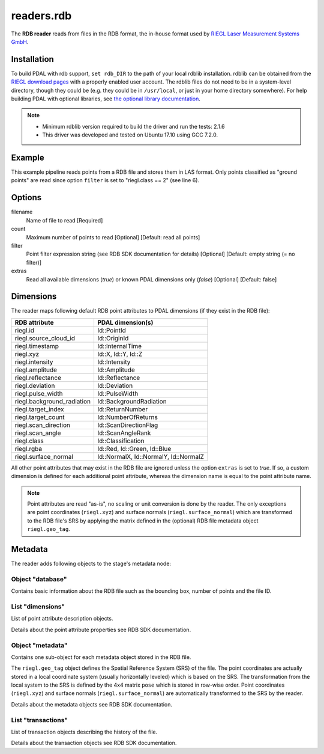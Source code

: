 .. _readers.rdb:

readers.rdb
===========

The **RDB reader** reads from files in the RDB format, the in-house format
used by `RIEGL Laser Measurement Systems GmbH`_.

.. plugin::


Installation
------------

To build PDAL with rdb support, ``set rdb_DIR`` to the path of your local
rdblib installation. rdblib can be obtained from the `RIEGL download pages`_
with a properly enabled user account. The rdblib files do not need to be
in a system-level directory, though they could be (e.g. they could be in
``/usr/local``, or just in your home directory somewhere). For help building
PDAL with optional libraries, see `the optional library documentation`_.

.. note::
   - Minimum rdblib version required to build the driver and run the tests: 2.1.6
   - This driver was developed and tested on Ubuntu 17.10 using GCC 7.2.0.


Example
-------

This example pipeline reads points from a RDB file and stores them in LAS
format. Only points classified as "ground points" are read since option
``filter`` is set to "riegl.class == 2" (see line 6).

.. code-block:: json
   :emphasize-lines: 6
   :linenos:

    {
      "pipeline":[
        {
          "type": "readers.rdb",
          "filename": "autzen-thin-srs.rdbx",
          "filter": "riegl.class == 2"
        },
        {
          "type": "writers.las",
          "filename": "autzen-thin-srs.rdbx"
        }
      ]
    }


Options
-------

filename
  Name of file to read
  [Required]

count
  Maximum number of points to read
  [Optional]
  [Default: read all points]

filter
  Point filter expression string (see RDB SDK documentation for details)
  [Optional]
  [Default: empty string (= no filter)]

extras
  Read all available dimensions (`true`) or known PDAL dimensions only (`false`)
  [Optional]
  [Default: false]


Dimensions
----------

The reader maps following default RDB point attributes to PDAL dimensions
(if they exist in the RDB file):

+----------------------------+-------------------------+
| RDB attribute              | PDAL dimension(s)       |
+============================+=========================+
| riegl.id                   | Id::PointId             |
+----------------------------+-------------------------+
| riegl.source_cloud_id      | Id::OriginId            |
+----------------------------+-------------------------+
| riegl.timestamp            | Id::InternalTime        |
+----------------------------+-------------------------+
|                            | Id::X,                  |
| riegl.xyz                  | Id::Y,                  |
|                            | Id::Z                   |
+----------------------------+-------------------------+
| riegl.intensity            | Id::Intensity           |
+----------------------------+-------------------------+
| riegl.amplitude            | Id::Amplitude           |
+----------------------------+-------------------------+
| riegl.reflectance          | Id::Reflectance         |
+----------------------------+-------------------------+
| riegl.deviation            | Id::Deviation           |
+----------------------------+-------------------------+
| riegl.pulse_width          | Id::PulseWidth          |
+----------------------------+-------------------------+
| riegl.background_radiation | Id::BackgroundRadiation |
+----------------------------+-------------------------+
| riegl.target_index         | Id::ReturnNumber        |
+----------------------------+-------------------------+
| riegl.target_count         | Id::NumberOfReturns     |
+----------------------------+-------------------------+
| riegl.scan_direction       | Id::ScanDirectionFlag   |
+----------------------------+-------------------------+
| riegl.scan_angle           | Id::ScanAngleRank       |
+----------------------------+-------------------------+
| riegl.class                | Id::Classification      |
+----------------------------+-------------------------+
|                            | Id::Red,                |
| riegl.rgba                 | Id::Green,              |
|                            | Id::Blue                |
+----------------------------+-------------------------+
|                            | Id::NormalX,            |
| riegl.surface_normal       | Id::NormalY,            |
|                            | Id::NormalZ             |
+----------------------------+-------------------------+

All other point attributes that may exist in the RDB file are ignored unless
the option ``extras`` is set to `true`. If so, a custom dimension is defined
for each additional point attribute, whereas the dimension name is equal to
the point attribute name.

.. note::

   Point attributes are read "as-is", no scaling or unit conversion is done
   by the reader. The only exceptions are point coordinates (``riegl.xyz``)
   and surface normals (``riegl.surface_normal``) which are transformed to
   the RDB file's SRS by applying the matrix defined in the (optional) RDB
   file metadata object ``riegl.geo_tag``.


Metadata
--------

The reader adds following objects to the stage's metadata node:


Object "database"
~~~~~~~~~~~~~~~~~

Contains basic information about the RDB file such as the bounding box,
number of points and the file ID.

.. code-block:: json
   :caption: Example:
   :linenos:

    {
      "bounds": {
        "maximum": {
          "X": -2504493.762,
          "Y": -3846841.252,
          "Z":  4413210.394
        },
        "minimum": {
          "X": -2505882.459,
          "Y": -3848231.393,
          "Z":  4412172.548
        }
      },
      "points": 10653,
      "uuid": "637de54d-7e6b-4004-b6ab-b6bc588ec9ea"
    }


List "dimensions"
~~~~~~~~~~~~~~~~~

List of point attribute description objects.

.. code-block:: json
   :caption: Example:
   :linenos:

    [{
      "compression_options": "shuffle",
      "default_value": 0,
      "description": "Cartesian point coordinates wrt. application coordinate system (0: X, 1: Y, 2: Z)",
      "invalid_value": "",
      "length": 3,
      "maximum_value": 535000,
      "minimum_value": -535000,
      "name": "riegl.xyz",
      "resolution": 0.00025,
      "scale_factor": 1,
      "storage_class": "variable",
      "title": "XYZ",
      "unit_symbol": "m"
    },
    {
      "compression_options": "shuffle",
      "default_value": 0,
      "description": "Target surface reflectance",
      "invalid_value": "",
      "length": 1,
      "maximum_value": 327.67,
      "minimum_value": -327.68,
      "name": "riegl.reflectance",
      "resolution": 0.01,
      "scale_factor": 1,
      "storage_class": "variable",
      "title": "Reflectance",
      "unit_symbol": "dB"
    }]

Details about the point attribute properties see RDB SDK documentation.


Object "metadata"
~~~~~~~~~~~~~~~~~

Contains one sub-object for each metadata object stored in the RDB file.

.. code-block:: json
   :caption: Example:
   :linenos:

    {
      "riegl.scan_pattern": {
        "rectangular": {
          "phi_start": 45.0,
          "phi_stop": 270.0,
          "phi_increment": 0.040,
          "theta_start": 30.0,
          "theta_stop": 130.0,
          "theta_increment": 0.040,
          "program": {
            "name": "High Speed"
          }
        }
      },
      "riegl.geo_tag": {
        "crs": {
          "epsg": 4956,
          "wkt": "GEOCCS[\"NAD83(HARN) \/ Geocentric\",DATUM[\"NAD83(HARN)\",SPHEROID[\"GRS 1980\",6378137.000,298.257222101,AUTHORITY[\"EPSG\",\"7019\"]],AUTHORITY[\"EPSG\",\"6152\"]],PRIMEM[\"Greenwich\",0.0000000000000000,AUTHORITY[\"EPSG\",\"8901\"]],UNIT[\"Meter\",1.00000000000000000000,AUTHORITY[\"EPSG\",\"9001\"]],AXIS[\"X\",OTHER],AXIS[\"Y\",EAST],AXIS[\"Z\",NORTH],AUTHORITY[\"EPSG\",\"4956\"]]"
        },
        "pose": [
           0.837957447, 0.379440385, -0.392240121, -2505819.156,
          -0.545735575, 0.582617132, -0.602270669, -3847595.645,
           0.000000000, 0.718736580,  0.695282481,  4412064.882,
           0.000000000, 0.000000000,  0.000000000,        1.000
        ]
      }
    }

The ``riegl.geo_tag`` object defines the Spatial Reference System (SRS) of the
file. The point coordinates are actually stored in a local coordinate system
(usually horizontally leveled) which is based on the SRS. The transformation
from the local system to the SRS is defined by the 4x4 matrix ``pose`` which
is stored in row-wise order. Point coordinates (``riegl.xyz``) and surface
normals (``riegl.surface_normal``) are automatically transformed to the SRS
by the reader.

Details about the metadata objects see RDB SDK documentation.


List "transactions"
~~~~~~~~~~~~~~~~~~~

List of transaction objects describing the history of the file.

.. code-block:: json
   :caption: Example:
   :linenos:

    [{
      "agent": "RDB Library 2.1.6-1677 (x86_64-windows, Apr  5 2018, 10:58:39)",
      "comments": "",
      "id": 1,
      "rdb": "RDB Library 2.1.6-1677 (x86_64-windows, Apr  5 2018, 10:58:39)",
      "settings": {
        "cache_size": 524288000,
        "chunk_size": 65536,
        "chunk_size_lod": 20,
        "compression_level": 10,
        "primary_attribute": {
          "compression_options": "shuffle",
          "default_value": 0,
          "description": "Cartesian point coordinates wrt. application coordinate system (0: X, 1: Y, 2: Z)",
          "invalid_value": "",
          "length": 3,
          "maximum_value": 535000,
          "minimum_value": -535000,
          "name": "riegl.xyz",
          "resolution": 0.00025,
          "scale_factor": 1,
          "storage_class": "variable",
          "title": "XYZ",
          "unit_symbol": "m"
        }
      },
      "start": "2018-04-06 10:10:39.336",
      "stop": "2018-04-06 10:10:39.336",
      "title": "Database creation"
    },
    {
      "agent": "rdbconvert",
      "comments": "",
      "id": 2,
      "rdb": "RDB Library 2.1.6-1677 (x86_64-windows, Apr  5 2018, 10:58:39)",
      "settings": "",
      "start": "2018-04-06 10:10:39.339",
      "stop": "2018-04-06 10:10:39.380",
      "title": "Import"
    },
    {
      "agent": "RiSCAN PRO 64 bit v2.6.3",
      "comments": "",
      "id": 3,
      "rdb": "RDB Library 2.1.6-1677 (x86_64-windows, Apr  5 2018, 10:58:39)",
      "settings": "",
      "start": "2018-04-06 10:10:41.666",
      "stop": "2018-04-06 10:10:41.666",
      "title": "Meta data saved"
    }]

Details about the transaction objects see RDB SDK documentation.


.. _RIEGL Laser Measurement Systems GmbH: http://www.riegl.com
.. _RIEGL download pages: http://www.riegl.com/members-area/software-downloads/libraries/
.. _the optional library documentation: http://www.pdal.io/compilation/unix.html#configure-your-optional-libraries
